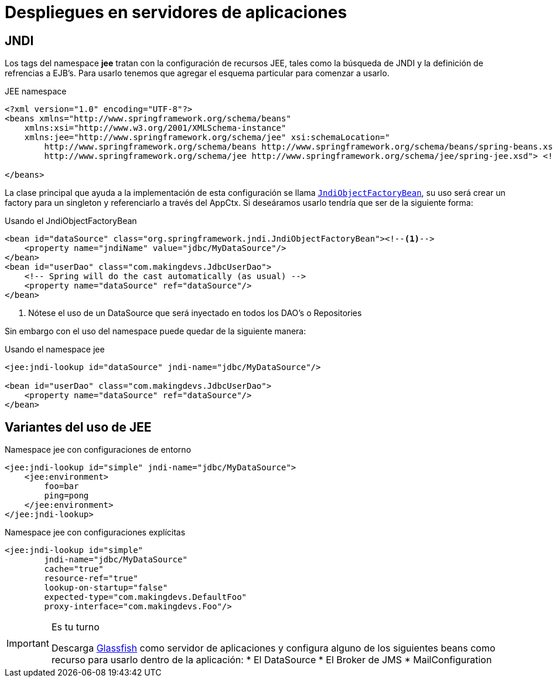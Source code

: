
= Despliegues en servidores de aplicaciones

== JNDI

Los tags del namespace **jee** tratan con la configuración de recursos JEE, tales como la búsqueda de JNDI y la definición de refrencias a EJB's. Para usarlo tenemos que agregar el esquema particular para comenzar a usarlo.


[source, xml]
.JEE namespace
----
<?xml version="1.0" encoding="UTF-8"?>
<beans xmlns="http://www.springframework.org/schema/beans"
    xmlns:xsi="http://www.w3.org/2001/XMLSchema-instance"
    xmlns:jee="http://www.springframework.org/schema/jee" xsi:schemaLocation="
        http://www.springframework.org/schema/beans http://www.springframework.org/schema/beans/spring-beans.xsd
        http://www.springframework.org/schema/jee http://www.springframework.org/schema/jee/spring-jee.xsd"> <!-- bean definitions here -->

</beans>
----

La clase principal que ayuda a la implementación de esta configuración se llama http://docs.spring.io/spring/docs/current/javadoc-api/org/springframework/jndi/JndiObjectFactoryBean.html[`JndiObjectFactoryBean`], su uso será crear un factory para un singleton y referenciarlo a través del AppCtx. Si deseáramos usarlo tendría que ser de la siguiente forma:

[source, xml]
.Usando el JndiObjectFactoryBean
----
<bean id="dataSource" class="org.springframework.jndi.JndiObjectFactoryBean"><!--1-->
    <property name="jndiName" value="jdbc/MyDataSource"/>
</bean>
<bean id="userDao" class="com.makingdevs.JdbcUserDao">
    <!-- Spring will do the cast automatically (as usual) -->
    <property name="dataSource" ref="dataSource"/>
</bean>
----
<1> Nótese el uso de un DataSource que será inyectado en todos los DAO's o Repositories

Sin embargo con el uso del namespace puede quedar de la siguiente manera:

[source, xml]
.Usando el namespace jee
----
<jee:jndi-lookup id="dataSource" jndi-name="jdbc/MyDataSource"/>

<bean id="userDao" class="com.makingdevs.JdbcUserDao">
    <property name="dataSource" ref="dataSource"/>
</bean>
----

== Variantes del uso de JEE

[source, xml]
.Namespace jee con configuraciones de entorno
----
<jee:jndi-lookup id="simple" jndi-name="jdbc/MyDataSource">
    <jee:environment>
        foo=bar
        ping=pong
    </jee:environment>
</jee:jndi-lookup>
----

[source, xml]
.Namespace jee con configuraciones explícitas
----
<jee:jndi-lookup id="simple"
        jndi-name="jdbc/MyDataSource"
        cache="true"
        resource-ref="true"
        lookup-on-startup="false"
        expected-type="com.makingdevs.DefaultFoo"
        proxy-interface="com.makingdevs.Foo"/>
----

[IMPORTANT]
.Es tu turno
====
Descarga https://glassfish.java.net/es/downloads/3.0.1-final.html[Glassfish] como servidor de aplicaciones y configura alguno de los siguientes beans como recurso para usarlo dentro de la aplicación:
* El DataSource
* El Broker de JMS
* MailConfiguration
====
